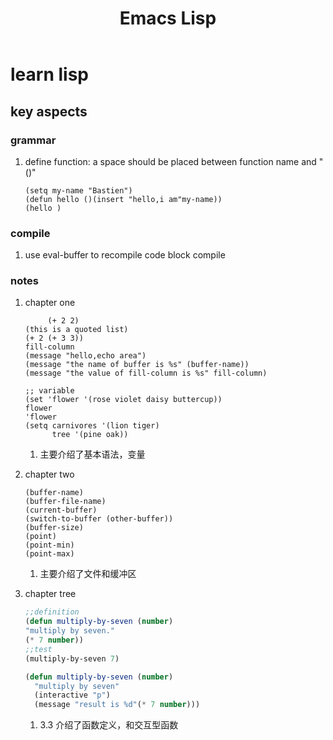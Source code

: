 #+Title: Emacs Lisp
* learn lisp 
** key aspects 
*** grammar
**** define function: a space should be placed between function name and "()"
#+BEGIN_SRC 
(setq my-name "Bastien")
(defun hello ()(insert "hello,i am"my-name))
(hello )
#+END_SRC
*** compile
**** use eval-buffer to recompile code block compile
*** notes
**** chapter one
     #+BEGIN_SRC 
     (+ 2 2)
(this is a quoted list)
(+ 2 (+ 3 3))
fill-column
(message "hello,echo area")
(message "the name of buffer is %s" (buffer-name))
(message "the value of fill-column is %s" fill-column)

;; variable
(set 'flower '(rose violet daisy buttercup))
flower
'flower
(setq carnivores '(lion tiger)
      tree '(pine oak))
     #+END_SRC
***** 主要介绍了基本语法，变量
**** chapter two
     #+BEGIN_SRC 
(buffer-name)
(buffer-file-name)
(current-buffer)
(switch-to-buffer (other-buffer))
(buffer-size)
(point)
(point-min)
(point-max)
     #+END_SRC
***** 主要介绍了文件和缓冲区
**** chapter tree 
     #+BEGIN_SRC lisp 
       ;;definition
       (defun multiply-by-seven (number)
       "multiply by seven."
       (* 7 number))
       ;;test
       (multiply-by-seven 7)

       (defun multiply-by-seven (number)
         "multiply by seven"
         (interactive "p")
         (message "result is %d"(* 7 number)))
     #+END_SRC
***** 3.3 介绍了函数定义，和交互型函数
